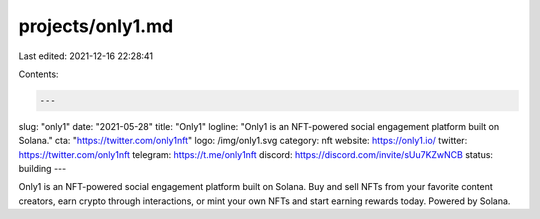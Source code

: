 projects/only1.md
=================

Last edited: 2021-12-16 22:28:41

Contents:

.. code-block:: md

    ---
slug: "only1"
date: "2021-05-28"
title: "Only1"
logline: "Only1 is an NFT-powered social engagement platform built on Solana."
cta: "https://twitter.com/only1nft"
logo: /img/only1.svg
category: nft
website: https://only1.io/
twitter: https://twitter.com/only1nft
telegram: https://t.me/only1nft
discord: https://discord.com/invite/sUu7KZwNCB
status: building
---

Only1 is an NFT-powered social engagement platform built on Solana.
Buy and sell NFTs from your favorite content creators, earn crypto through interactions, or mint your own NFTs and start earning rewards today. Powered by Solana.


